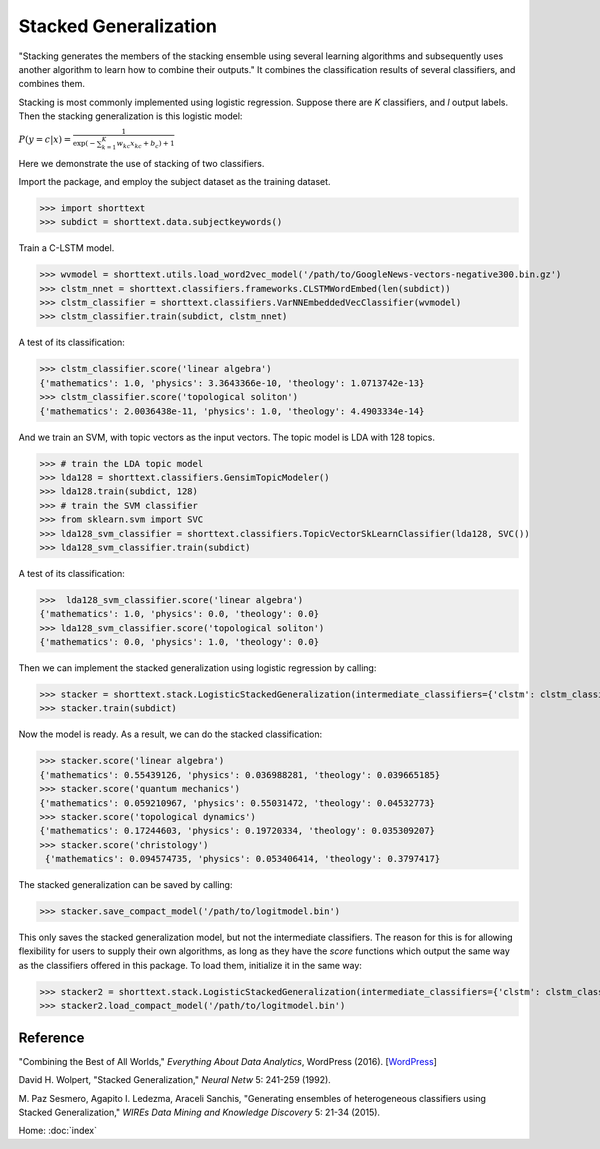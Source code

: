 Stacked Generalization
======================

"Stacking generates the members of the stacking ensemble using several learning algorithms and subsequently
uses another algorithm to learn how to combine their outputs." It combines the classification results
of several classifiers, and combines them.

Stacking is most commonly implemented using logistic regression.
Suppose there are *K* classifiers, and *l* output labels. Then the stacking generalization
is this logistic model:

:math:`P ( y=c | x) = \frac{1}{\exp\left( - \sum_{k=1}^{K} w_{kc} x_{kc} + b_c \right) + 1}`

Here we demonstrate the use of stacking of two classifiers.

Import the package, and employ the subject dataset as the training dataset.

>>> import shorttext
>>> subdict = shorttext.data.subjectkeywords()

Train a C-LSTM model.

>>> wvmodel = shorttext.utils.load_word2vec_model('/path/to/GoogleNews-vectors-negative300.bin.gz')
>>> clstm_nnet = shorttext.classifiers.frameworks.CLSTMWordEmbed(len(subdict))
>>> clstm_classifier = shorttext.classifiers.VarNNEmbeddedVecClassifier(wvmodel)
>>> clstm_classifier.train(subdict, clstm_nnet)

A test of its classification:

>>> clstm_classifier.score('linear algebra')
{'mathematics': 1.0, 'physics': 3.3643366e-10, 'theology': 1.0713742e-13}
>>> clstm_classifier.score('topological soliton')
{'mathematics': 2.0036438e-11, 'physics': 1.0, 'theology': 4.4903334e-14}

And we train an SVM, with topic vectors as the input vectors. The topic model is LDA with 128 topics.

>>> # train the LDA topic model
>>> lda128 = shorttext.classifiers.GensimTopicModeler()
>>> lda128.train(subdict, 128)
>>> # train the SVM classifier
>>> from sklearn.svm import SVC
>>> lda128_svm_classifier = shorttext.classifiers.TopicVectorSkLearnClassifier(lda128, SVC())
>>> lda128_svm_classifier.train(subdict)

A test of its classification:

>>>  lda128_svm_classifier.score('linear algebra')
{'mathematics': 1.0, 'physics': 0.0, 'theology': 0.0}
>>> lda128_svm_classifier.score('topological soliton')
{'mathematics': 0.0, 'physics': 1.0, 'theology': 0.0}

Then we can implement the stacked generalization using logistic regression by calling:

>>> stacker = shorttext.stack.LogisticStackedGeneralization(intermediate_classifiers={'clstm': clstm_classifier, 'lda128': lda128_svm_classifier})
>>> stacker.train(subdict)

Now the model is ready. As a result, we can do the stacked classification:

>>> stacker.score('linear algebra')
{'mathematics': 0.55439126, 'physics': 0.036988281, 'theology': 0.039665185}
>>> stacker.score('quantum mechanics')
{'mathematics': 0.059210967, 'physics': 0.55031472, 'theology': 0.04532773}
>>> stacker.score('topological dynamics')
{'mathematics': 0.17244603, 'physics': 0.19720334, 'theology': 0.035309207}
>>> stacker.score('christology')
 {'mathematics': 0.094574735, 'physics': 0.053406414, 'theology': 0.3797417}

The stacked generalization can be saved by calling:

>>> stacker.save_compact_model('/path/to/logitmodel.bin')

This only saves the stacked generalization model, but not the intermediate classifiers.
The reason for this is for allowing flexibility for users to supply their own algorithms,
as long as they have the `score` functions which output the same way as the classifiers
offered in this package. To load them, initialize it in the same way:

>>> stacker2 = shorttext.stack.LogisticStackedGeneralization(intermediate_classifiers={'clstm': clstm_classifier, 'lda128': lda128_svm_classifier})
>>> stacker2.load_compact_model('/path/to/logitmodel.bin')

Reference
---------

"Combining the Best of All Worlds," *Everything About Data Analytics*, WordPress (2016). [`WordPress
<https://datawarrior.wordpress.com/2016/06/19/combining-the-best-of-all-worlds/>`_]

David H. Wolpert, "Stacked Generalization," *Neural Netw* 5: 241-259 (1992).

M. Paz Sesmero, Agapito I. Ledezma, Araceli Sanchis, "Generating ensembles of heterogeneous classifiers using Stacked Generalization,"
*WIREs Data Mining and Knowledge Discovery* 5: 21-34 (2015).

Home: :doc:`index`
